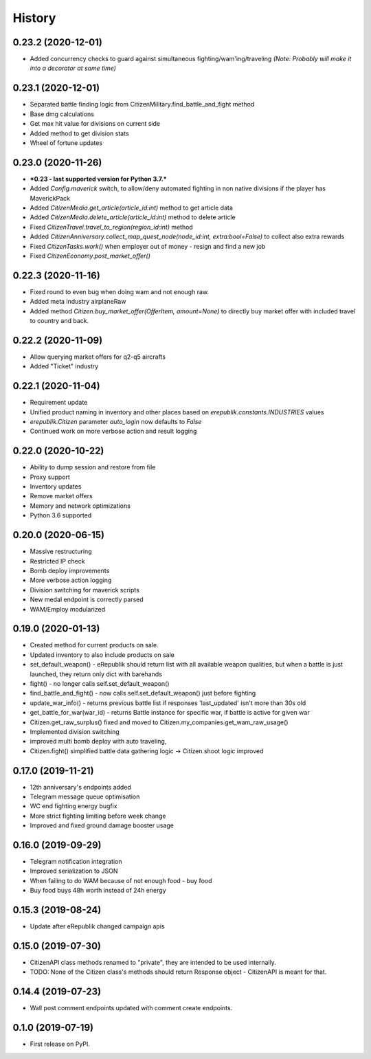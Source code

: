 =======
History
=======

0.23.2 (2020-12-01)
-------------------
* Added concurrency checks to guard against simultaneous fighting/wam'ing/traveling *(Note: Probably will make it into a decorator at some time)*

0.23.1 (2020-12-01)
-------------------
* Separated battle finding logic from CitizenMilitary.find_battle_and_fight method
* Base dmg calculations
* Get max hit value for divisions on current side
* Added method to get division stats
* Wheel of fortune updates

0.23.0 (2020-11-26)
-------------------
* ***0.23 - last supported version for Python 3.7.***
* Added `Config.maverick` switch, to allow/deny automated fighting in non native divisions if the player has MaverickPack
* Added `CitizenMedia.get_article(article_id:int)` method to get article data
* Added `CitizenMedia.delete_article(article_id:int)` method to delete article
* Fixed `CitizenTravel.travel_to_region(region_id:int)` method
* Added `CitizenAnniversary.collect_map_quest_node(node_id:int, extra:bool=False)` to collect also extra rewards
* Fixed `CitizenTasks.work()` when employer out of money - resign and find a new job
* Fixed `CitizenEconomy.post_market_offer()`

0.22.3 (2020-11-16)
-------------------
* Fixed round to even bug when doing wam and not enough raw.
* Added meta industry airplaneRaw
* Added method `Citizen.buy_market_offer(OfferItem, amount=None)` to directly buy market offer with included travel to country and back.

0.22.2 (2020-11-09)
-------------------
* Allow querying market offers for q2-q5 aircrafts
* Added "Ticket" industry

0.22.1 (2020-11-04)
-------------------
* Requirement update
* Unified product naming in inventory and other places based on `erepublik.constants.INDUSTRIES` values
* `erepublik.Citizen` parameter `auto_login` now defaults to `False`
* Continued work on more verbose action and result logging

0.22.0 (2020-10-22)
-------------------
* Ability to dump session and restore from file
* Proxy support
* Inventory updates
* Remove market offers
* Memory and network optimizations
* Python 3.6 supported

0.20.0 (2020-06-15)
-------------------
* Massive restructuring
* Restricted IP check
* Bomb deploy improvements
* More verbose action logging
* Division switching for maverick scripts
* New medal endpoint is correctly parsed
* WAM/Employ modularized


0.19.0 (2020-01-13)
-------------------
* Created method for current products on sale.
* Updated inventory to also include products on sale
* set_default_weapon() - eRepublik should return list with all available weapon qualities, but when a battle is just launched, they return only dict with barehands
* fight() - no longer calls self.set_default_weapon()
* find_battle_and_fight() - now calls self.set_default_weapon() just before fighting
* update_war_info() - returns previous battle list if responses 'last_updated' isn't more than 30s old
* get_battle_for_war(war_id) - returns Battle instance for specific war, if battle is active for given war
* Citizen.get_raw_surplus() fixed and moved to Citizen.my_companies.get_wam_raw_usage()
* Implemented division switching
* improved multi bomb deploy with auto traveling,
* Citizen.fight() simplified battle data gathering logic -> Citizen.shoot logic improved


0.17.0 (2019-11-21)
-------------------

* 12th anniversary's endpoints added
* Telegram message queue optimisation
* WC end fighting energy bugfix
* More strict fighting limiting before week change
* Improved and fixed ground damage booster usage


0.16.0 (2019-09-29)
-------------------

* Telegram notification integration
* Improved serialization to JSON
* When failing to do WAM because of not enough food - buy food
* Buy food buys 48h worth instead of 24h energy


0.15.3 (2019-08-24)
-------------------

* Update after eRepublik changed campaign apis


0.15.0 (2019-07-30)
-------------------

* CitizenAPI class methods renamed to "private", they are intended to be used internally.
* TODO: None of the Citizen class's methods should return Response object - CitizenAPI is meant for that.


0.14.4 (2019-07-23)
-------------------

* Wall post comment endpoints updated with comment create endpoints.


0.1.0 (2019-07-19)
------------------

* First release on PyPI.
